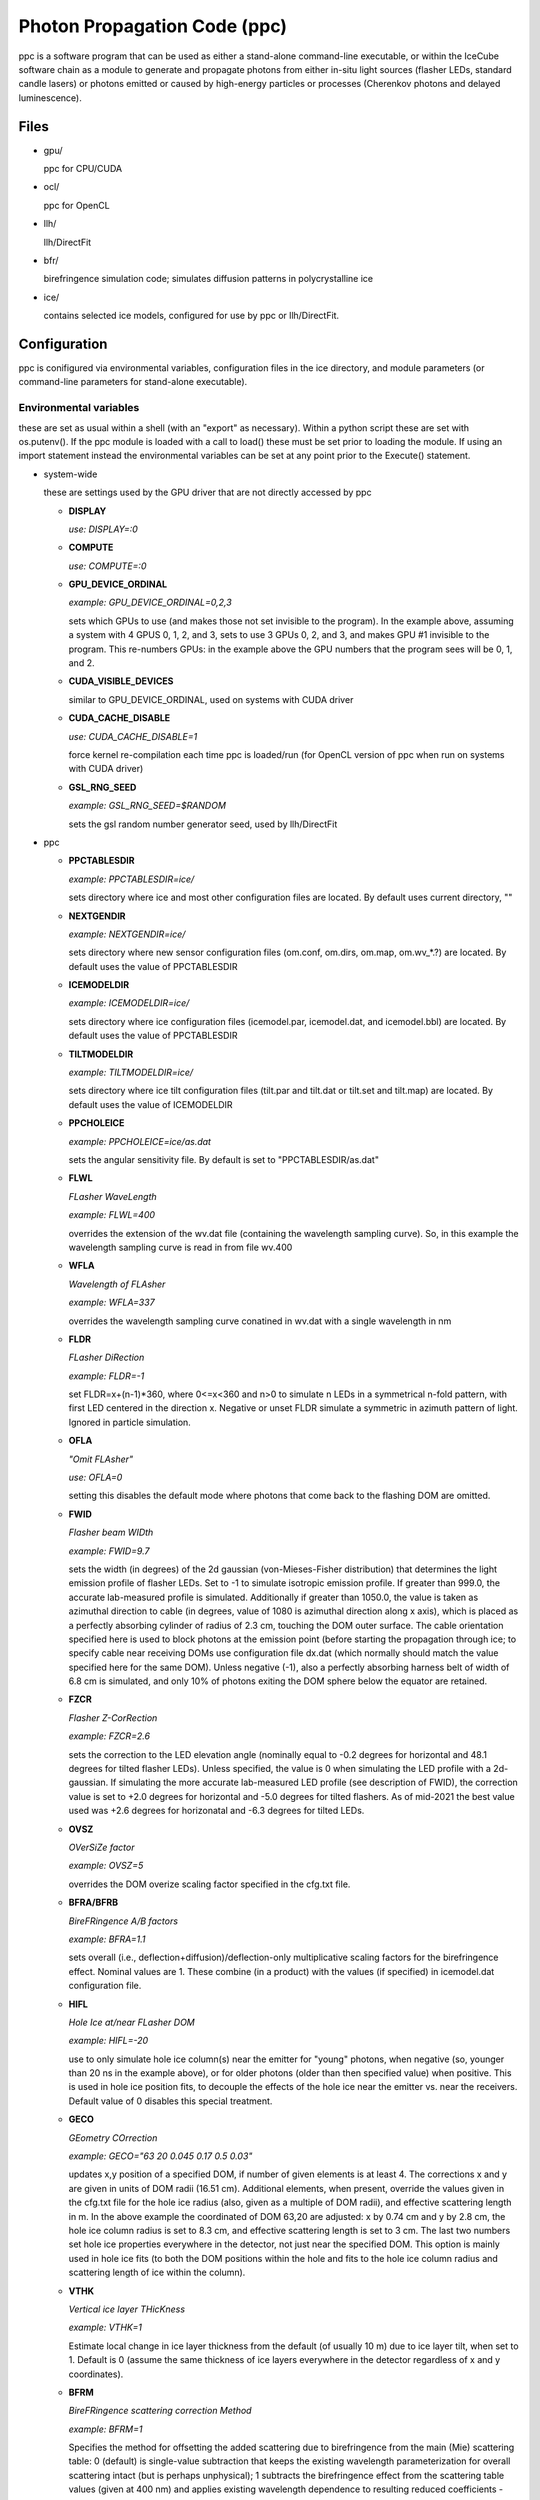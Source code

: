 
.. _ppc-main:

Photon Propagation Code (ppc)
=============================

ppc is a software program that can be used as either a stand-alone command-line executable, or within the IceCube software chain as a module to generate and propagate photons from either in-situ light sources (flasher LEDs, standard candle lasers) or photons emitted or caused by high-energy particles or processes (Cherenkov photons and delayed luminescence).

Files
-----

- gpu/

  ppc for CPU/CUDA

- ocl/

  ppc for OpenCL

- llh/

  llh/DirectFit

- bfr/

  birefringence simulation code; simulates diffusion patterns in polycrystalline ice

- ice/

  contains selected ice models, configured for use by ppc or llh/DirectFit.


Configuration
-------------

ppc is conifigured via environmental variables, configuration files in the ice directory, and module parameters (or command-line parameters for stand-alone executable).

Environmental variables
+++++++++++++++++++++++

these are set as usual within a shell (with an "export" as necessary). Within a python script these are set with os.putenv(). If the ppc module is loaded with a call to load() these must be set prior to loading the module. If using an import statement instead the environmental variables can be set at any point prior to the Execute() statement.

- system-wide

  these are settings used by the GPU driver that are not directly accessed by ppc

  - **DISPLAY**

    *use: DISPLAY=:0*

  - **COMPUTE**

    *use: COMPUTE=:0*

  - **GPU_DEVICE_ORDINAL**

    *example: GPU_DEVICE_ORDINAL=0,2,3*

    sets which GPUs to use (and makes those not set invisible to the program). In the example above, assuming a system with 4 GPUS 0, 1, 2, and 3, sets to use 3 GPUs 0, 2, and 3, and makes GPU #1 invisible to the program. This re-numbers GPUs: in the example above the GPU numbers that the program sees will be 0, 1, and 2.

  - **CUDA_VISIBLE_DEVICES**

    similar to GPU_DEVICE_ORDINAL, used on systems with CUDA driver

  - **CUDA_CACHE_DISABLE**

    *use: CUDA_CACHE_DISABLE=1*

    force kernel re-compilation each time ppc is loaded/run (for OpenCL version of ppc when run on systems with CUDA driver)

  - **GSL_RNG_SEED**

    *example: GSL_RNG_SEED=$RANDOM*

    sets the gsl random number generator seed, used by llh/DirectFit

- ppc

  - **PPCTABLESDIR**

    *example: PPCTABLESDIR=ice/*

    sets directory where ice and most other configuration files are located. By default uses current directory, ""

  - **NEXTGENDIR**

    *example: NEXTGENDIR=ice/*

    sets directory where new sensor configuration files (om.conf, om.dirs, om.map, om.wv_*.?) are located. By default uses the value of PPCTABLESDIR

  - **ICEMODELDIR**

    *example: ICEMODELDIR=ice/*

    sets directory where ice configuration files (icemodel.par, icemodel.dat, and icemodel.bbl) are located. By default uses the value of PPCTABLESDIR

  - **TILTMODELDIR**

    *example: TILTMODELDIR=ice/*

    sets directory where ice tilt configuration files (tilt.par and tilt.dat or tilt.set and tilt.map) are located. By default uses the value of ICEMODELDIR

  - **PPCHOLEICE**

    *example: PPCHOLEICE=ice/as.dat*

    sets the angular sensitivity file. By default is set to "PPCTABLESDIR/as.dat"

  - **FLWL**

    *FLasher WaveLength*

    *example: FLWL=400*

    overrides the extension of the wv.dat file (containing the wavelength sampling curve). So, in this example the wavelength sampling curve is read in from file wv.400

  - **WFLA**

    *Wavelength of FLAsher*

    *example: WFLA=337*

    overrides the wavelength sampling curve conatined in wv.dat with a single wavelength in nm

  - **FLDR**

    *FLasher DiRection*

    *example: FLDR=-1*

    set FLDR=x+(n-1)*360, where 0<=x<360 and n>0 to simulate n LEDs in a symmetrical n-fold pattern, with first LED centered in the direction x. Negative or unset FLDR simulate a symmetric in azimuth pattern of light. Ignored in particle simulation.

  - **OFLA**

    *"Omit FLAsher"*

    *use: OFLA=0*

    setting this disables the default mode where photons that come back to the flashing DOM are omitted. 

  - **FWID**

    *Flasher beam WIDth*

    *example: FWID=9.7*

    sets the width (in degrees) of the 2d gaussian (von-Mieses-Fisher distribution) that determines the light emission profile of flasher LEDs. Set to -1 to simulate isotropic emission profile. If greater than 999.0, the accurate lab-measured profile is simulated. Additionally if greater than 1050.0, the value is taken as azimuthal direction to cable (in degrees, value of 1080 is azimuthal direction along x axis), which is placed as a perfectly absorbing cylinder of radius of 2.3 cm, touching the DOM outer surface. The cable orientation specified here is used to block photons at the emission point (before starting the propagation through ice; to specify cable near receiving DOMs use configuration file dx.dat (which normally should match the value specified here for the same DOM). Unless negative (-1), also a perfectly absorbing harness belt of width of 6.8 cm is simulated, and only 10% of photons exiting the DOM sphere below the equator are retained.

  - **FZCR**

    *Flasher Z-CorRection*

    *example: FZCR=2.6*

    sets the correction to the LED elevation angle (nominally equal to -0.2 degrees for horizontal and 48.1 degrees for tilted flasher LEDs). Unless specified, the value is 0 when simulating the LED profile with a 2d-gaussian. If simulating the more accurate lab-measured LED profile (see description of FWID), the correction value is set to +2.0 degrees for horizontal and -5.0 degrees for tilted flashers. As of mid-2021 the best value used was +2.6 degrees for horizonatal and -6.3 degrees for tilted LEDs.

  - **OVSZ**

    *OVerSiZe factor*

    *example: OVSZ=5*

    overrides the DOM overize scaling factor specified in the cfg.txt file.

  - **BFRA/BFRB**

    *BireFRingence A/B factors*

    *example: BFRA=1.1*

    sets overall (i.e., deflection+diffusion)/deflection-only multiplicative scaling factors for the birefringence effect. Nominal values are 1. These combine (in a product) with the values (if specified) in icemodel.dat configuration file.

  - **HIFL**

    *Hole Ice at/near FLasher DOM*

    *example: HIFL=-20*

    use to only simulate hole ice column(s) near the emitter for "young" photons, when negative (so, younger than 20 ns in the example above), or for older photons (older than then specified value) when positive. This is used in hole ice position fits, to decouple the effects of the hole ice near the emitter vs. near the receivers. Default value of 0 disables this special treatment.

  - **GECO**

    *GEometry COrrection*

    *example: GECO="63 20 0.045 0.17 0.5 0.03"*

    updates x,y position of a specified DOM, if number of given elements is at least 4. The corrections x and y are given in units of DOM radii (16.51 cm). Additional elements, when present, override the values given in the cfg.txt file for the hole ice radius (also, given as a multiple of DOM radii), and effective scattering length in m. In the above example the coordinated of DOM 63,20 are adjusted: x by 0.74 cm and y by 2.8 cm, the hole ice column radius is set to 8.3 cm, and effective scattering length is set to 3 cm. The last two numbers set hole ice properties everywhere in the detector, not just near the specified DOM. This option is mainly used in hole ice fits (to both the DOM positions within the hole and fits to the hole ice column radius and scattering length of ice within the column).

  - **VTHK**

    *Vertical ice layer THicKness*

    *example: VTHK=1*

    Estimate local change in ice layer thickness from the default (of usually 10 m) due to ice layer tilt, when set to 1. Default is 0 (assume the same thickness of ice layers everywhere in the detector regardless of x and y coordinates).

  - **BFRM**

    *BireFRingence scattering correction Method*

    *example: BFRM=1*

    Specifies the method for offsetting the added scattering due to birefringence from the main (Mie) scattering table: 0 (default) is single-value subtraction that keeps the existing wavelength parameterization for overall scattering intact (but is perhaps unphysical); 1 subtracts the birefringence effect from the scattering table values (given at 400 nm) and applies existing wavelength dependence to resulting reduced coefficients - this will requre re-parameterization of the wavelength dependence; and 2: does not subtract the birefringence effect at all, ans assumes that the table values of Mie scattering coefficients are are exactly that (to be perhaps used in the future ice fits).

  - **NPHO/NPHO_X**

    *example: NPHO_2=512*

    sets the average number of photons to process in a single thread on a GPU. If underscore syntax is used, the number that follows the underscore sets the GPU for which to apply this setting. Setting this to 0 takes that GPU out of use. Default is 1024.

  - **HQUO**

    *Hits QUOtient*

    *example: HQUO=4*

    reduces memory footprint of the array of photon hits by the given integer number. This may (rarely) cause a buffer overflow and lost hits (with a printed error), if changed from the default value of 1. This appears to be necessary on gpu001 (either because of the A40 GPU or AMD CPU when used with CUDA). Only applies to the CUDA version of ppc.

  - **XMLT/XMLT_X**

    *example: XMLT_1=4*

    oversubscribes to resouces advertised by the driver by the factor specified. Default is 1 for NVidia and 8 for AMD cards. Only applies to the OpenCL version of ppc.

  - **OCPU/OGPU/OACC**

    *use: OGPU=1*

    use: only CPUs, only GPUs, or only Accelarator cards when specified. Can be combined to specify multiple devices. If not set the program will use every device available to it. In a system with GPUs it is recommended to use OGPU=1. Otherwise, if the driver advertises both GPUs and CPU, the load will be spread equally between both. GPUs, usually being faster, will complete their load quickly and then wait for the CPU device to complete, thus leading to idling GPUs and slower overall execution. Only applies to the OpenCL version of ppc.

  - **BADMP/BADMP_X**

    *example: BADMP=3*

    Specifies the hardware number of a stream multiprocessor (MP) that should not be used. If you are getting warnings "Bad ... MP", that could be due to failing hardware. Try excluding one of the MPs mentioned in the warnings, especially if one is repeating multiple times. This only applies to the CUDA version of ppc, and has only been shown to work on older architectures (such as GTX 295). This can still be used on newer architectures to reduce the load on a GPU (e.g., on a GPU with 20 MPs the load will be reduced from 100% to 19/20=95%), but exclusion of a specific hardware MP might not be guaranteed.

- llh/DirectFit

  - **CYLR**

    *CYLindRical cable*

    *use: CYLR=0/1*

    for cable simulation: (1) simulate straight cylindrical cable, which is faster or (0) curved gaussian-like shape of cable that curves around the DOM and asymptotically approaches the DOM axis above/below the DOM, which is slower (and is the default)

  - **ANGR**

    *ANGular-Restricted*

    *example: ANGR="0 0 1"*

    sets nx ny nz components of the cascade/particle direction. At the same time the angular width of the proposal distribution is set to 0, so the direction is held fixed during iterations. This is overriden if the input file "ini" exists and is successfully read at initialization

  - **FSEP**

    *Flasher SEParation*

    *example: FSEP=1*

    llh sum only includes DOMs that are more than FSEP DOMs away from flasher. Default is 1 (so if DOM 4 is flashing, DOMs 3 and 5 are not used)

  - **SREP**

    *Simulated event REPetitions*

    *example: SREP=10*

    simulate event this many times at each step of the calculation. Default is 1

  - **DREP**

    *Data event REPetitions*

    *example: DREP=250*

    the data file contained averages for this many events. Default is 1. Numbers above 1 are usually used only if there were multiple in-situ light source events taken with the same configuration (e.g. 250 flasher events)

  - **LOOP**

    *number of LOOPs*

    *example: LOOP=1000*

    number of llh steps in a sub-chain. Different search methods might use this number differently. E.g., localized random search has this many evaluations. However, it is repeated 10 times in method 11 (usually used for cascade reconstruction). Default is 1000

  - **NORM**

    *NORMalize*

    *example: NORM=1*

    normalize all waveforms to 1, i.e., only use timing and isolate and exclude the total per-DOM charge information from the likelihood. Default is 0 (disabled).

  - **FAIL**

    *FAIL on warnings*

    *use: FAIL=0/1*

    set to 1 to cause the program to fail on some warnings. Default is 0

  - **FAST**

    *FASTer calculation*

    *use: FAST=0/1*

    1: only use time-integrated charges during simultaneous t0 (start time) and energy unfolding steps. This was shown to produce more stable result, although occasionally somewhat worse llh values. 0: use time-binned charges in parts of the calculation when optimizing t0 and unfolding energy/flasher brightness. Default is 0

  - **UNFM**

    *UNFolding Method*

    *use: UNFM=0/1*

    1: Use slower (but more precise) minimizer (using golden ratio algorithm) for t0 search. Default is 0

  - **MLPD**

    *MiLliPeDe*

    *use: MLPD=0/1*

    short for millipede. Enables/disables pattern unfolding: loss profile along the track (0 to reconstruct as a cascade, 1 to reconstruct as a track), or azimuthal flasher light emission profile (1 to enable unfolding into 2 up/down components and 72 azimuthal components spaced out 5 degrees apart; or 0 to use emission profile determined by the FLDR setting). Flasher unfolding has additional options. Below is a full list (+10 options, i.e., 10, 11, 12, 13, and 14 are usually x10 faster for the unfolding stages as most LEDs are seeded with brightness expressed in "number of photon bunches" of e=0.5 from the "ini" file). MLPD=-1 is a "legacy" option, thas is even faster and slightly less precise than MLPD=0 (cascades) or MLPD=10 (flashers).

    ::

       -1:  1 component
       0:   1 component
       1:   2+72 down/up+72 5-deg bins
       2:   2+1 (down/up+led)
       3:   2+1 (back/forward+led)
       4:   1+1 (isotropic+led)
       +10: take e from file "ini", otherwise ini=5

  - **FLSH**

    *FLaSHer*

    *example: FLSH=63,20*

    invokes the flasher mode. Sets the flasher position to the value of the parameter

  - **FDUR**

    *Flasher pulse DURation*

    *example: FDUR=70*

    width of flasher emission pulse in ns assuming rectangular profile. Default is 70 ns

  - **QSAT**

    *Q (charge) SATuration value*

    *example: QSAT=500*

    maximum integrated charge per DOM to accept that DOM into the calculation. Default is 500

  - **CNUM**

    *Cos-bin NUMber*

    *example: CNUM=40*

    number of cos(arrival angle wrt. PMT axis) bins. Default is 1

  - **LSIG**

    *Llh SIGma*

    *example: LSIG=0.05*

    value of the sigma/model error to be used in the likelihood evaluation. 0 reverts to likelihood containing only Poisson terms. Default it 0.1 (i.e., 10%)

  - **FLOR**

    *FLasher board ORientation*

    *example: FLOR=1*

    1: tilt the flasherboard in a direction consistent with the DOM tilt (only when MLPD=1). Default is 0

- inv (the code used to fit RDEs and to unfold angular sensitivity curve)

  - **SREP**
  - **DREP**

    these have the same meaning as when used with llh and described in the previous section

  - **IGEO**

    *Input GEOmetry*

    *example: IGEO=ice/geo-f2k*

    sets the geometry file

  - **IEFF**

    *Initial EFFiciencies*

    *example: IEFF=ice/eff-f2k*

    eff-f2k file used in the simulation

  - **IORI**

    *Input ORIginal efficiencies*

    *example: IORI=ice/eff-f2k.ori*

    sets the file specifying nominal RDE values (for use with XMAX and XSIG parameters described below)

  - **IANG**

    *Input ANGular sensitivity file*

    *example: IANG=ice/as.dat*

    sets the angular sensitivity file used in the simulation

  - **XINI**

    *X INItial value*

    *example: XINI=xini*

    sets the file containing an appoximation to the unfolding result (usually a result from the previous interation)

  - **XMAX**

    *X MAXimum deviation*

    *example: XMAX=1.5*

    sets the hard limits on RDEs around values contained in the IORI file. In the example above the limits are [1/1.5; 1.5] for a DOM with a nominal RDE value of 1. 0 disables the hard limits. Default is 0

  - **ESCL**

    *Efficiency SCaLing*

    *example: ESCL=1.1*

    scales DOM efficiencies by amount specified here before running the fit. This might be needed to counteract the bias due to the llh model.

  - **XSIG**

    *X-SIGma*

    *example: XSIG=0.01*

    adds regularization around the RDE values specified in the IORI file with width specified. Default is 0.1

Configuration files
+++++++++++++++++++

- ice (set by PPCTABLESDIR)

  - **as.dat**

    Definition of the angular sensitivity of a DOM. There are two possible variations in the format:

      - 1st number is greater than 0:

        the rest of the file contains coefficients of the polinomial expansion of the angular sensitivity curve vs. cos(photon arrival angle wrt. PMT axis). The first number is the maximum value reached by this curve (and is applied as a cut regardless of whether it's the actual high point of the polinomial curve on the interval -1,1 or not). Numbers lower than 1 accelerate the calculation (since fewer photons need to be simulated)

      - 1st number is 0:

        This defines the "surface sensitivity" option. Second number in the file defines sensitive area: cos(angle to photon hit point on surface from center wrt. PMT axis) must be greater than this number to accept the photon

  - **cfg.txt**

    main configuration file. See example below for explanation.

    ::

      # ppc configuration file: follow strict order below
      5     # over-R: DOM radius "oversize" scaling factor
      1.0   # overall DOM efficiency correction
      0.35  # 0=HG; 1=SAM
      0.9   # g=<cos(theta)>

      130.0 # azimuth of major anisotropy axis (deg)
      0.0   # magnitude of major anisotropy coefficient k1
      0.0   # magnitude of minor anisotropy coefficient k2

      0.5   # hole ice radius in units of [DOM radius]
      0.03  # hole ice effective scattering length [m]
      100   # hole ice absorption length [m]
      0.35  # hole ice 0=HG; 1=SAM
      0.9   # hole ice g=<cos(theta)>

      0.6   # magnitude of major anisotropy coefficient k1
      -0.3  # magnitude of minor anisotropy coefficient k2
      -0.3  # magnitude of minor anisotropy coefficient kz

      0.0   # scaling for old absorption anisotropy

      0.076795 # p1, sigma along flow
      544284.5 # p2
      2.229494 # p3
      0.002624 # p4
      0.077381 # p1, sigma perpendicular to flow
      1547618. # p2
      2.449589 # p3
      0.002505 # p4
      0.000995 # p1, mean deflection towards the flow
      0.248264 # p2
      2.354436 # p3
      1.680717 # p4

    The block of 12 birefringence parameters p1/p2/p3/p4=A/B/C/D=alpha/beta/gamma/delta is used as described in the New Anisotropy Paper (formulae 1,2) and in Cryosphere (formulae 23,24). See list of references at the end of this page for links to references. Blocks other than the first one can be optionally omitted (disabling anisotropy and hole ice parts of the calculation)

  - **cx.dat**

    DOM tilt map, each line contains: String#, OM#, nx, ny, nz, uncertainty (degrees). nx, ny, nz are components of the tilt vector that is defined as opposite of PMT axis direction

  - **dx.dat**

    Cable position map, each line contains: String#, OM#, azimuth direction to cable (degrees), uncertainty (degrees).

  - **eff-f2k**

    RDE (relative DOM efficiency) map, each line contains: String#, OM#, RDE, Type. If no entry RDE=1, Type=0 are assumed. DOMs that use corrected  wavelength acceptance from file wv.rde (for high-QE DOMs) have Type=1. It is possible to specify high-QE DOMs with Type=0 and simply a higher RDE value (nominally 1.35), of with an RDE value near 1 and Type=1. The acceptance correction curve parametrized in wv.rde file nears a value of 1.35 for wavelengths near 400 nm. RDE values taken from the GCD frame are matched with Type=0. If a corrected wavelength dependence is desired, GCD values need to be overridden by having this file (and wv.rde) present in the ice configuration directory

  - **geo-f2k**

    Geometry map, each line contains: DOM ID, Mainboard ID, x, y, z, String#, OM#. This file is necessary for running ppc from command-line. When present and running as an icetray module, will override the values from GCD

  - **str-f2k**

    String geometry map; specifies x,y coordinates of centers of drilled holes (presumed to coincide with the center of the bubbly column of hole ice running the length of the string). Each line contains: String#, x, y. This file is necessary when geo-f2k file specifies precise locations of DOMs, to include position within the drilled holes, i.e., relative to the bubbly (central) column of the hole ice. When not present, the average of x,y coordinates of DOMs 1-60 on each string is used instead.

  - **hvs-f2k**

    High-voltage map, each line contains: String#, OM#, high voltage. Used only to specify that the DOM is on when HV>0. This file overrides the map of "ON" DOMs from GCD when present in the ice directory.

  - **icemodel.bbl**

    parametrization of air bubble contribution to scattering. Has 3 values: b, d1, d2. The parametrized contribution is b*(d1-d)*(d2-d) for d that specifies a shallower depth than both d1 and d2. The contribution is 0 otherwise (i.e. for deeper locations)

  - **icemodel.dat**

    main ice properties table: depth of the center of the layer, be(400), adust(400), delta tau (as defined in section 4 of the SPICE paper). All layers must be of equal width, and there must be at least 2 layers defined in the file. If the file icemodel.par contains 6 parameters, then the absorption coefficient is calculated as adust(400)=(D*[3rd element in a line]+E)*400^-kappa.

    This file may contain 2 additional optional columns, containing the anisotropy coefficients k1 and k2. Ice layers defined with lines containing k1 and k2 will use these anisotropy coefficients instead of those specified in file cfg.txt

    Finally, two more columns can be present, containing the birefringence "strength" parameters BFRA/BFRB. These set overall (i.e., deflection+diffusion) and deflection-only multiplicative scaling factors for the birefringence effect.

  - **icemodel.par**

    file with 4 parameters of the icemodel: alpha, kappa, A, B (as defined in section 4 of the SPICE paper). Each parameter is followed by its measurement uncertainty, which is ignored by the program. The older models (older than SPICE Lea or WHAM) have 6 parameters: alpha, kappa, A, B, D, E.

  - **rnd.txt**

    table of random number multipliers for the multiply-with-carry random number generator used by the parallelized kernel. Can have one or more elements per line, but only the first number is used (this is to make is copmatible with older formats of this file)

  - **tilt.dat**

    Describes ice layer tilt, each line contains: center depth of layer, and several depth corrections for locations specified in file tilt.par

  - **tilt.par**

    Containes a map of tabulated ice layer tilt locations, each line has: string number, and a relative distance along the gradient tilt direction (225 degrees SW)

  - **tilt.map**

    Describes new (2d) ice layer tilt, each line contains: center depth of layer, followed by depth corrections for locations configured in file tilt.set. When files tilt.map and tilt.set are present and configure a valid tilt model at initialization, files tilt.dat and tilt.par are ignored.

  - **tilt.set**

    Containes a grid configuration for tabulated ice layer tilt locations, each line (of two) has: azimuthal direction of the grid axis, coordinate of the first element, step size, and number of elements along the axis. To define a hexagonal region, the last element configures the exclusion region (where the SE and NW corners are cut to create the two extra sides of the hexagon). Only two directions for the two axes are currently supported: 9.3 and 129.3 degrees (these are chosen to align with IceCube detector geometry). When files tilt.map and tilt.set are present and configure a valid tilt model at initialization, files tilt.dat and tilt.par are ignored.

  - **wv.dat**

    parametrization of wavelength-tabulated DOM acceptance (calculated from qe_dom2007a table of efficiency.h file of photonics), convolved with input spectrum. Each line contains: normalized integrated acceptance, and wavelength in nm.

  - **wv.rde**

    parametrization of the correction to the wavelength acceptance curve to be used for high-QE DOMs. Each line has: wavelength in nm, and correction factor (ratio of high-QE to nominal)

  - **om.conf**

    main OM (Optical Module) configuration file. See example below for explanation.

    ::

       # name  module  area    beta    Rr      Rz      num     dir     cable
       Default -1      1       0.49    0.1651  0.1651  1       180 0   90
       DEgg    120     1       0.5     0.150   0.267   2       180 0
                                                                 0 0

    Area is an overall efficiency scaling parameter for a given sensor type. Parameter beta specifies the angular sensitivity function of a single PMT within any given sensor; values between -1 and 1 specify PMTs with approximately spherical cathodes (including flat with beta=1); values less than -1 (e.g., -2) specify cylindical sensitive area. Parameters Rr and Rz specify extensions of the spheroid that approximates the sensor geometry in the horizontal and vertical directions (spheroid is assumed symmetrical around the z-axis). Num is the number of PMTs within the sensor, and dir specify zenith and azimuth of each PMT. Cable, when specified, is the azimuthal direction to cable in the sensor's coordinate system. The sensor orientation itself is then determined from this number combined with the azimuthal direction to cable as given in file dx.dat.

  - **om.dirs**

    contains a uniformly distributed set of directions on a sphere; needed to calculate normalization factors (maximum sensitivity/projected area and direction-averaged area vs. maximum projected area) of sensors at initialization.

  - **om.map**

    OM (Optical Module) type map, each line contains: String#, OM#, OM type. At the moment all PMTs within the same sensor are assumed to be of same (PMT) type, which is specified as before in file eff-f2k.

  - **om.wv_[om_type].[pmt_type]**

    parametrization of wavelength-tabulated direction-averaged sensor effective area. Each line contains: direction-averaged sensor effective area in cm^2, and wavelength in nm. OM type in filename extension is taken from om.conf and PMT type (all PMTs within the same sensor are at the moment assumed to be of the same type) is taken from file eff-f2k.

- llh/DirectFit additional configuration/input files, to be placed in the "current" directory

  - **as**

    this has the same format as as.dat in the ice directory. llh needs to be able to apply the angular sensitivity within its code when fitting for the DOM tilt or cable position. When using file "as" make sure to apply a uniform/flat sensitivity curve in file as.dat (e.g., by having it contain 2 numbers: 0.68 and 0.68)

  - **zs**

    contains the grid of search directions, used when fitting the DOM tilt (which is performed if this file is found). Each line contains: a unique identifying number, nx, ny, nz. This file can be generated with program "ico" in llh subdirectory

  - **cx**

    this has the same format as cx.dat in the ice directory. Make sure that only one of "cx", "cx.dat" is available at run time. If fitting for DOM tilt iteratively with llh/DirectFit, make sure that only "cx" is available.

  - **cs**

    contains the set of azimuthal positions of cable to test used when fitting for the cable position (which is performed if this file is found). Each line contains: a unique identifying number, and azimuth angle in degrees.

  - **dx**

    this has the same format as dx.dat in the ice directory. Make sure that only one of "dx", "dx.dat" is available at run time. If fitting for cable position iteratively with llh/DirectFit, make sure that only "dx" is available.

  - **bad**

    contains String#, OM# of DOMs that are to be considered bad in the fit. If this file is found the DOMs in it are excluded from the fit, and the no-hit contribution to the log likelihood sum is taken into account.

  - **ert**

    contains String#, OM#, ti, tf that define the "DOM errata" list containing time intervals of bad data, which are not to be used. May define more than one interval [ti; tf) for each DOM.

  - **set**

    contains String#, OM# of the "good DOM list". When present and read, only uses DOMs that are on this list.

  - **dat**

    main data file. Each line contains: String#, OM#, time in ns, and average charge in p.e.s. The data is internally rebinned in 25 ns bins before applying the bayesian deblocking method to merge bins. If an event spans over more than 5000 ns then to avoid resizing the fixed 200 bin internal buffers the bin size is increased. It is recommended to trim events to keep then at 5000 ns or less in length but throwing away late pulses and coinsident events before or after the main event. Coincident events should be cleaned away anyway with, e.g., topological trigger. Longer events such as muons crossing the entire detector should of course not be shortened just to fit into 5000 ns, but only to remove afterpulses and coincident events.

  - **sim**

    Uses the same format as the "dat" file above. Overrides the binned charge values while re-using the binning calculated/optimized for the "dat" file. This is useful for re-simulations of the data, where it might be desired to keep the same binning as used for the actual data.

  - **ini**

    Contains cascade/flasher parameters (to be used as best fit, or as initial approximation, or to facilitate iterations passing the solution between separate runs of llh). It may contain one or more lines, ordered as listed below:

    1) x, y, z (meters), zenith, azimuth (degrees), energy (GeV)/flasher brightness (bunches), time (ns), scattering and sbsorption scaling coefficients (last two unsupported, set both to 1.0). This line needs 5 or more elements to be accepted (some values at the end may be omittes, like the scaling coefficients)
    2) sequence numbers representing the unfolded pattern. The number of elements must match that expected by llh (usually defined by the geometry of the event) exactly, and the elements should sum up to 1. This line may be left empty if it is not needed but the following lines are.
    3) estimates of the proposal distribution parameters: rr (correlation between position and direction), dr (spacial width in m), da (angular width in degrees), di (intended for use with scattering and absorption scaling coeffifients, so should be left as 0), and optionally, lx (threshold value of likelihood, used in the ABC method for calculating uncertainties)

Command-line parameters
+++++++++++++++++++++++

- ppc

  - no parameters

    Prints a summary of available tables, and an error if something is missing. If all necessary tables are found, also prints a summary of the available GPU devices within your system. These are numbered starting with 0 and must be specified with a [gpu] parameter in the examples below.

  - one parameter "-"
  - optionally "-" [x] [y]

    Print out the table of ice parameters (IceCube coordinate z of the center of the ice layer, absorption coefficient, effective scattering *Mie* coefficient, and 4pi-integrated birefringence *BFR* scattering) for wavelength w in [nm] (if set with WFLA=[w]) at the IceCube coordinates x and y in [m] (or 0, 0 if not specified). The parameters are computed using formulae of section 4 of the SPICE paper.

  - one parameter "_"

    Print out a table containing ice layer tilt surfaces

  - one parameter "="

    expects x, y, z of a point in IceCube coordinates. Outputs the input string appended by z-shift (due to tilt) to and local ice layer width (nominally 10 m but can vary if using VTHK=1) at the x,y position of the nominal ice given by the icemodel.dat table. This is used to compile the table matching DOMs to ice layers:

    ::

       #!/bin/sh

       ppc=ppc
       ice=ices/spice_ftp-v3

       awk 'BEGIN {zoff=1948.07} $6>0 && $7<=60 {print $3, $4, $5+zoff, $6, $7}' geo-f2k | PPCTABLESDIR=$ice $ppc = |
       awk 'BEGIN {zoff=1948.07; low=zoff-2798.47} {z=$3-$6; n=1+int((z-low)/10+0.5); print $4, $5, n}' > strx-ftp

  - one integer parameter [gpu]

    Process particle simulation in f2k format from stdin. The muons must have been processed by mmc with the "-recc" option, which prints out all muon segments individually as "amu" particles. Here is an example of f2k input to ppc:

    ::

      #!/bin/awk -f

      BEGIN {
        print "V 2000.1.2"
        print "TBEGIN ? ? ?"

        srand(1);
        for(i=0; i<100; i++){
          x=(2*rand()-1)*500 # meters
          y=(2*rand()-1)*500 # meters
          z=(2*rand()-1)*500 # meters
          zenith=rand()*180  # degrees
          azimuth=rand()*360 # degrees
          l=500              # length, m
          energy=1.e5        # GeV
          t=0                # ns

          print "EM 1 1 1970 0 0 0"
          print "TR 1 0 e    ", x, y, z, zenith, azimuth, 0, energy, t
          print "TR 1 0 amu  ", x, y, z, zenith, azimuth, l, energy, t
          print "TR 1 0 hadr ", x, y, z, zenith, azimuth, 0, energy, t
          print "EE"
        }
        print "TEND ? ? ?"
        print "END"
      }


  - 4 parameters: [str] [dom] [num] [gpu]

    Simulate [num] photons emitted by a flasher or a standard candle at the position [str],[om]. Please note the following rules:

    - positive [str] simulates horizontal flashers, negative [-str] simulates tilted flashers,
    - str=0 and om=1,2 simulates standard candles 1 and 2,
    - you must set WFLA=337 before simulating the standard candles,
    - if the wv.dat file contains the flasher wavelength profile, WFLA=405 should be omitted,
    - if [num] is specified as x*y, x photons are simulated y times (with y trailing empty lines).

- llh/DirectFit

  - 1 parameter [method]

    - 0, 1 (same as 0): calculate llh. -1 additionally prints out the simulated hit data for the best solution
    - 10: applies localized random seach after calculating initial guess
    - 16: ABC (Approximate Bayesian Calculation) to estimate uncertainties



Description of output
---------------------

- ppc

  command-line ppc reports hits with "HIT" lines:

  HIT String# OM# time(ns) wavelength(nm) p_theta p_phi d_theta d_phi

  p_theta and p_phi specify direction of the photon at the point where it impacts the DOM

  d_theta and d_phi specify direction from the DOM center to the point of photon impact



- llh

  \*,?,|,-,+,0,1,... llh x y z zenith azimuth n t s a

  first element is a special character or an integer indicating the progress of the program as it goes through iterations. The second element, llh, is the saturated log likelihood (a measure of the goodness of fit), that indicates how well the simulation matches data (lower values are better). Coordinates x,y,z are in meters, zenith and azimuth in degrees. The next element, n, is either reconstructed particle deposited energy in GeV or light source brightness in photon bunches. This number maybe a constant factor off (effects like SPE mean, cable shadow, etc.) One way to figure out this factor is to reconstruct a few simulated events of known energy (i.e., calibrate the output of llh/DirectFit with the proper IceCube simulation). Next is t, the t0 (in ns) of the event. Finally, s and a are the scaling ice corrections. These are currently not used and are left at 1 each.

  If negative method is used as run-time parameter, the best match between data and simulation will be printed out in the following format:

  String# OM# bin_size charge_data(p.e.) charge_simulation(p.e.)

  internally llh/DirectFit bins the data nominally in 25 ns bins. It might be necessary to increase the bin size to a larger number if the overal length of the event is larger than 5 us (200 of the 25 ns bins). The bin size is printed out on stderr at initialization as "lbin". Then llh applies the Bayesian blocks procedure to merge some of the data bins. The number of initial bins contained in such a merged bin is indicated in the line above as bin_size. For each String#,OM# the bins are printed out in their time order, so it should be possible to infer the time structure (waveform) of the detected charge, albeit only with precision limited by the variable-size bins. This can be used to plot data and best simultion for visual inspection of the quality of fit.


Random notes on code structure
------------------------------

the point of next scatter is calculated by solving the following equation:

Exp( - integral_0^(distance) (scattering coefficient at x) dx ) = (random number)

since we have ice organized in layers of constant optical properties the integral reduces to a sum, and calculating the distance to next scatter is as simple as solving a linear equation with a couple boundary checks.


the point of absorption is calculated by solving the following equation:

Exp( - integral_0^(distance) (absorption coefficient at x) dx ) = (random number)

since we have ice organized in layers of constant optical properties the integral reduces to a sum, and calculating the distance to next scatter is as simple as solving a linear equation with a couple boundary checks. One complication compared to scattering is that the sum is done over multiple segments because of intermediate scatterings. So the code keeps subtracting the integral evaluated between successive scatters from the -log(random number) until it drops below zero. When that happens the particle does not make it to the next scatter point and the point of absorption is calculated instead.

on any segment the direction is fixed and absorption coefficient is modified according to the anisotropy model. It should be easy to do the same to the scattering coefficient, if necessary.


Specific code details requested in tickets
------------------------------------------

Cable shadow
++++++++++++

Cable shadow is implemented in ppc as a folloowing approximation: the photon landing coordinates (on a DOM) and final direction are used to "backtrack" the photon to sek whether it could have intersected with cable positioned next to the DOM before landing on the surface of the DOM. The cable shape is implemented as a vertical cylinder with a radius of 23 mm that is touching the surface of the DOM (for the nominally oriented DOM, at the equator). An implementation of the cable as a curve touching the DOM surface but asymptotically aligning with the DOM axis above and below the DOM, also exists within the llh/DirectFit code. This code can be switched on by setting CYLR=0. The location of the cable wrt. the DOM is specified via angle to the cable in the configuration file dx.dat.

The cable shadow code is implemented outside of the propagate kernel (which runs on the GPU), thus executing on the CPU side, during the post-processing of the hits (the code is in file f2k.cxx).

Hole Ice
++++++++

The hole ice is implemented to describe the following physical construction precisely: A vertical infinite cylinder column of constant ice properties, going through the center of the string (for each string). The ice properties are specified in the cfg.txt file in the optional block as described in the configuration files section above. The configuration describes the radius of the cylindrical column, scattering and absorption coefficients, and shape parameters of the scattering function: f_SL and g. If all of the DOMs of the string have exactly the same x and y coordinates, the hole ice column is simulated as concentric with the DOMs. In order to simulate the situation where the hole ice is to a side of the DOM, the DOM coordinates need to be adjusted. Keep in mind that this will in turn modify the average x and y of the string (i.e. of the center of the string), so the coordinates of the rest of the DOMs need to be adjusted in the opposite direction by a small amount (1/60th for a nominal IceCube string). Since this implementation is currently just a placeholder, still awaiting detailed calibration of the hole ice properties, a more verstile configuration has not yet been implemented. It may turn out that the future configurations fully implementing hole ice can be fully specified with the existing scheme, or that modification may be required.

DOM tilt
++++++++

DOM tilt is implemented by assuming a tilt in the DOM axis (i.e. deviation from the vertical) during application of the angular DOM sensitivity. This is done for either the "effective" angular DOM sensitivity that only depends on the direction of the photon (and then the angle on which the angular sensitivity depends is calculated wrt. the DOM tilt axis rather than the vertical), or the new DARD-style DOM sensitivity which accepts photons a certain distance down from the DOM equator (i.e., effectively simulating a sensitive survace of the PMT). The tilt directions of DOMs are specifies in the configuration file cx.dat.

The DOM tilt code is implemented outside of the propagate kernel (which runs on the GPU), thus executing on the CPU side, during the post-processing of the hits (the code is in file f2k.cxx).

DOM Oversize
++++++++++++

In order to accelerate calculation, the DOMs can be (and normally are) oversized. The latest ice models were fitted with the oversize factor of 5, and much of the nominal IceCube simulation also uses an oversize factor of 5. Simplifying the actually ipmlemented geometry (explained in the following paragraph) a little, this means the DOM radius is increased by the factor of 5, increasing the DOM cross-sectional area presented to the oncoming photons by a square of the oversize factor, i.e., by a factor of 25. This, in turn, means that a factor 25 times fewer photons need to be generated and propagated, thus accelerating the simulation by a factor of 25.

A number of variations of the oversizing geometries and simulation strategies were studied some time after the feature was introduced, and the best option was settled on during the development of the SPICE Mie ice model (and used mostly unchanged since then). The main issue with scaling the DOM as a perfect sphere was that the DOM was occupying much more space, 125 time more (a cube of the oversize factor). This space was then unavailable to the scattering and absorption processes, significantly changing the timing distributions (as well as time-integrated charge). Thus, another approach, the "pancake" scheme, was implemented instead. In the pancake construction the DOM dimensions are scaled only in the directions perpendicular to the traveling photon, while maintaining the nominal dimension in the direction along the photon travel. This maintains the factor 25 scaling in the DOM cross section presented to the photon, while also reducing the volume occupied by the oversized DOM from a factor 125 to only 25 times the nominal volume. As the photon scatters and changes direction, so does the pancake rotate so that the area presented to the photon is always 25 times the nominal. Such changes in simulated DOM geometries, as well as the larger dimensions of the DOMs (compared to nominal) do lead to some deviations in the timing distributions, and for oversize factor of 16 (used in the development of ice models up to and including SPICE Lea) lead to about 1-2 ns distortion of the timing distribution at 17 m, and 3-9 ns distortion at 125 m (as measured in the positions of the leading edge and peak in the clear deep ice). SPICE 3.x ice models used the entire volume of IceCube detector in the ice model fits, including the more dense part DeepCore. It was thought that the oversize factor 16 was too big to adequately approximate the physics of the denser parts of the array in cleaner ice, so a smaller factor of 5 (also matching the factor used in most of the simluation produced at the time) was settled on and used in SPICE 3.x models.

Additional feature in the strategy of the oversize implementation is to continue propagating the photon after it hits the DOM. This is disabled when the oversize factor is set to 1, and the photon is stopped and disappears once it hits the surface of the DOM. Such a strategy is thought to be more correct, as in the equivalent nominal-size DOM treatement, while propgating a bunch of 25 photons that would otherwise hit the oversized DOM, only one of them will hit the nominal-size DOM, while 24 will continue unimpeded. This strategy was also included into the timing distribution distortion numbers stated in the previous paragraph.

RDE implementation
++++++++++++++++++

The file wv.rde (ratio of high-QE to nominal vs. wavelength) will be phased out. New approach taken for the configuration of IceCube extensions is to specify the effective area vs. wavelength for each type of sensor PMT individually.

References:
-----------

SPICE models
++++++++++++

`Optical properties of deep glacial ice at the South Pole (AMANDA ice paper) <https://agupubs.onlinelibrary.wiley.com/doi/full/10.1029/2005JD006687>`_

`Measurement of South Pole ice transparency with the IceCube LED calibration system (SPICE Paper): arXiv:1301.5361 <https://arxiv.org/abs/1301.5361>`_

`Evidence of optical anisotropy of the South Pole ice (Ice Anisotropy Paper): arXiv:1309.7010 (pp. 17-20) <https://arxiv.org/abs/1309.7010>`_

`Light diffusion in birefringent polycrystals and the IceCube ice anisotropy (Birefringence Paper): arXiv:1908.07608 <https://arxiv.org/abs/1908.07608>`_

`A novel microstructure-based model to explain the IceCube ice anisotropy (New Anisotropy Paper): arXiv:2107.08692 <https://arxiv.org/abs/2107.08692>`_

`A calibration study of local ice and optical sensor properties in IceCube (Hole Ice Paper): arXiv:2107.10435 <https://arxiv.org/abs/2107.10435>`_

`In-situ estimation of ice crystal properties at the South Pole using LED calibration data from the IceCube Neutrino Observatory (Cryosphere) <https://tc.copernicus.org/preprints/tc-2022-174/>`_

`A model independent parametrization of the optical properties of the refrozen IceCube drill holes <https://arxiv.org/abs/2307.15298>`_

`An improved mapping of ice layer undulations for the IceCube Neutrino Observatory <https://arxiv.org/abs/2307.13951>`_

llh/DirectFit
+++++++++++++

`Event reconstruction in IceCube based on direct event re-simulation (DirectFit paper): arXiv:1309.7010 (pp. 21-24) <https://arxiv.org/abs/1309.7010>`_

`Likelihood description for comparing data with simulation of limited statistics (Likelihood Paper): arXiv:1304.0735 <https://arxiv.org/abs/1304.0735>`_

`Likelihood description for comparing data to simulation of limited statistics (LLH ICRC Paper) <https://inspirehep.net/literature/1413017>`_

PPC
+++

`Photon tracking with GPUs in IceCube, Nuclear Inst. and Methods in Physics Research, A, Volume 725, pp. 141-143. <https://www.sciencedirect.com/science/article/pii/S0168900212015173>`_

`Photon Propagation with GPUs in IceCube, Proceedins to GPUHEP2014, DESY-PROC-2014-05, pp. 217-220 <https://inspirehep.net/literature/1386642>`_

Miscellaneous
+++++++++++++

`Older ppc information pages on my homepage <https://icecube.wisc.edu/~dima/work/WISC/ppc/>`_ and `readme file <https://icecube.wisc.edu/~dima/work/WISC/ppc/readme.html>`_

`AMANDA file format definition (used as input for command-line ppc in particle mode) <https://www-zeuthen.desy.de/~steffenp/f2000/>`_

`Muon Monte Carlo (MMC), a java program that can be used to process muons for use with command-line ppc <https://icecube.wisc.edu/~dima/work/MUONPR/>`_
